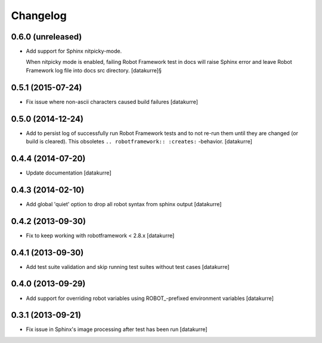 Changelog
=========

0.6.0 (unreleased)
------------------

- Add support for Sphinx nitpicky-mode.

  When nitpicky mode is enabled, failing Robot Framework test in docs will
  raise Sphinx error and leave Robot Framework log file into docs src
  directory.
  [datakurre]§

0.5.1 (2015-07-24)
------------------

- Fix issue where non-ascii characters caused build failures
  [datakurre]

0.5.0 (2014-12-24)
------------------

- Add to persist log of successfully run Robot Framework tests and to not
  re-run them until they are changed (or build is cleared).
  This obsoletes ``.. robotframework:: :creates:`` -behavior.
  [datakurre]

0.4.4 (2014-07-20)
------------------

- Update documentation
  [datakurre]

0.4.3 (2014-02-10)
------------------

- Add global 'quiet' option to drop all robot syntax from sphinx output
  [datakurre]

0.4.2 (2013-09-30)
------------------

- Fix to keep working with robotframework < 2.8.x
  [datakurre]

0.4.1 (2013-09-30)
------------------

- Add test suite validation and skip running test suites without test cases
  [datakurre]

0.4.0 (2013-09-29)
------------------

- Add support for overriding robot variables using ROBOT\_-prefixed environment
  variables [datakurre]

0.3.1 (2013-09-21)
------------------

- Fix issue in Sphinx's image processing after test has been run
  [datakurre]
